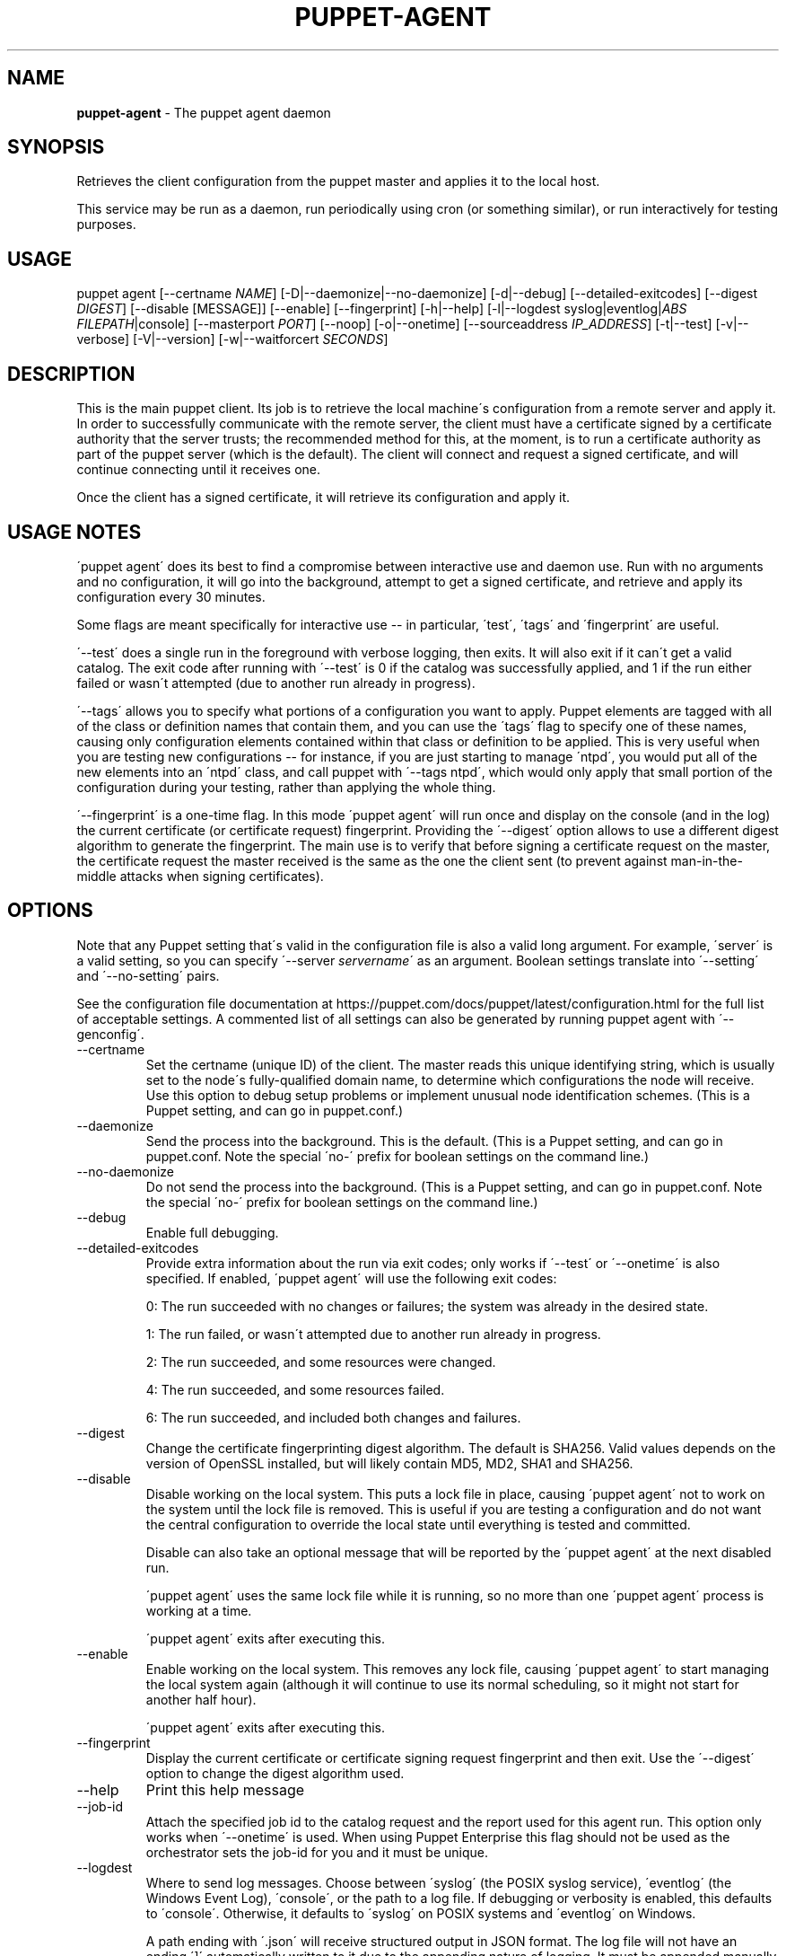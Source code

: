 .\" generated with Ronn/v0.7.3
.\" http://github.com/rtomayko/ronn/tree/0.7.3
.
.TH "PUPPET\-AGENT" "8" "September 2020" "Puppet, Inc." "Puppet manual"
.
.SH "NAME"
\fBpuppet\-agent\fR \- The puppet agent daemon
.
.SH "SYNOPSIS"
Retrieves the client configuration from the puppet master and applies it to the local host\.
.
.P
This service may be run as a daemon, run periodically using cron (or something similar), or run interactively for testing purposes\.
.
.SH "USAGE"
puppet agent [\-\-certname \fINAME\fR] [\-D|\-\-daemonize|\-\-no\-daemonize] [\-d|\-\-debug] [\-\-detailed\-exitcodes] [\-\-digest \fIDIGEST\fR] [\-\-disable [MESSAGE]] [\-\-enable] [\-\-fingerprint] [\-h|\-\-help] [\-l|\-\-logdest syslog|eventlog|\fIABS FILEPATH\fR|console] [\-\-masterport \fIPORT\fR] [\-\-noop] [\-o|\-\-onetime] [\-\-sourceaddress \fIIP_ADDRESS\fR] [\-t|\-\-test] [\-v|\-\-verbose] [\-V|\-\-version] [\-w|\-\-waitforcert \fISECONDS\fR]
.
.SH "DESCRIPTION"
This is the main puppet client\. Its job is to retrieve the local machine\'s configuration from a remote server and apply it\. In order to successfully communicate with the remote server, the client must have a certificate signed by a certificate authority that the server trusts; the recommended method for this, at the moment, is to run a certificate authority as part of the puppet server (which is the default)\. The client will connect and request a signed certificate, and will continue connecting until it receives one\.
.
.P
Once the client has a signed certificate, it will retrieve its configuration and apply it\.
.
.SH "USAGE NOTES"
\'puppet agent\' does its best to find a compromise between interactive use and daemon use\. Run with no arguments and no configuration, it will go into the background, attempt to get a signed certificate, and retrieve and apply its configuration every 30 minutes\.
.
.P
Some flags are meant specifically for interactive use \-\- in particular, \'test\', \'tags\' and \'fingerprint\' are useful\.
.
.P
\'\-\-test\' does a single run in the foreground with verbose logging, then exits\. It will also exit if it can\'t get a valid catalog\. The exit code after running with \'\-\-test\' is 0 if the catalog was successfully applied, and 1 if the run either failed or wasn\'t attempted (due to another run already in progress)\.
.
.P
\'\-\-tags\' allows you to specify what portions of a configuration you want to apply\. Puppet elements are tagged with all of the class or definition names that contain them, and you can use the \'tags\' flag to specify one of these names, causing only configuration elements contained within that class or definition to be applied\. This is very useful when you are testing new configurations \-\- for instance, if you are just starting to manage \'ntpd\', you would put all of the new elements into an \'ntpd\' class, and call puppet with \'\-\-tags ntpd\', which would only apply that small portion of the configuration during your testing, rather than applying the whole thing\.
.
.P
\'\-\-fingerprint\' is a one\-time flag\. In this mode \'puppet agent\' will run once and display on the console (and in the log) the current certificate (or certificate request) fingerprint\. Providing the \'\-\-digest\' option allows to use a different digest algorithm to generate the fingerprint\. The main use is to verify that before signing a certificate request on the master, the certificate request the master received is the same as the one the client sent (to prevent against man\-in\-the\-middle attacks when signing certificates)\.
.
.SH "OPTIONS"
Note that any Puppet setting that\'s valid in the configuration file is also a valid long argument\. For example, \'server\' is a valid setting, so you can specify \'\-\-server \fIservername\fR\' as an argument\. Boolean settings translate into \'\-\-setting\' and \'\-\-no\-setting\' pairs\.
.
.P
See the configuration file documentation at https://puppet\.com/docs/puppet/latest/configuration\.html for the full list of acceptable settings\. A commented list of all settings can also be generated by running puppet agent with \'\-\-genconfig\'\.
.
.TP
\-\-certname
Set the certname (unique ID) of the client\. The master reads this unique identifying string, which is usually set to the node\'s fully\-qualified domain name, to determine which configurations the node will receive\. Use this option to debug setup problems or implement unusual node identification schemes\. (This is a Puppet setting, and can go in puppet\.conf\.)
.
.TP
\-\-daemonize
Send the process into the background\. This is the default\. (This is a Puppet setting, and can go in puppet\.conf\. Note the special \'no\-\' prefix for boolean settings on the command line\.)
.
.TP
\-\-no\-daemonize
Do not send the process into the background\. (This is a Puppet setting, and can go in puppet\.conf\. Note the special \'no\-\' prefix for boolean settings on the command line\.)
.
.TP
\-\-debug
Enable full debugging\.
.
.TP
\-\-detailed\-exitcodes
Provide extra information about the run via exit codes; only works if \'\-\-test\' or \'\-\-onetime\' is also specified\. If enabled, \'puppet agent\' will use the following exit codes:
.
.IP
0: The run succeeded with no changes or failures; the system was already in the desired state\.
.
.IP
1: The run failed, or wasn\'t attempted due to another run already in progress\.
.
.IP
2: The run succeeded, and some resources were changed\.
.
.IP
4: The run succeeded, and some resources failed\.
.
.IP
6: The run succeeded, and included both changes and failures\.
.
.TP
\-\-digest
Change the certificate fingerprinting digest algorithm\. The default is SHA256\. Valid values depends on the version of OpenSSL installed, but will likely contain MD5, MD2, SHA1 and SHA256\.
.
.TP
\-\-disable
Disable working on the local system\. This puts a lock file in place, causing \'puppet agent\' not to work on the system until the lock file is removed\. This is useful if you are testing a configuration and do not want the central configuration to override the local state until everything is tested and committed\.
.
.IP
Disable can also take an optional message that will be reported by the \'puppet agent\' at the next disabled run\.
.
.IP
\'puppet agent\' uses the same lock file while it is running, so no more than one \'puppet agent\' process is working at a time\.
.
.IP
\'puppet agent\' exits after executing this\.
.
.TP
\-\-enable
Enable working on the local system\. This removes any lock file, causing \'puppet agent\' to start managing the local system again (although it will continue to use its normal scheduling, so it might not start for another half hour)\.
.
.IP
\'puppet agent\' exits after executing this\.
.
.TP
\-\-fingerprint
Display the current certificate or certificate signing request fingerprint and then exit\. Use the \'\-\-digest\' option to change the digest algorithm used\.
.
.TP
\-\-help
Print this help message
.
.TP
\-\-job\-id
Attach the specified job id to the catalog request and the report used for this agent run\. This option only works when \'\-\-onetime\' is used\. When using Puppet Enterprise this flag should not be used as the orchestrator sets the job\-id for you and it must be unique\.
.
.TP
\-\-logdest
Where to send log messages\. Choose between \'syslog\' (the POSIX syslog service), \'eventlog\' (the Windows Event Log), \'console\', or the path to a log file\. If debugging or verbosity is enabled, this defaults to \'console\'\. Otherwise, it defaults to \'syslog\' on POSIX systems and \'eventlog\' on Windows\.
.
.IP
A path ending with \'\.json\' will receive structured output in JSON format\. The log file will not have an ending \']\' automatically written to it due to the appending nature of logging\. It must be appended manually to make the content valid JSON\.
.
.TP
\-\-masterport
The port on which to contact the puppet master\. (This is a Puppet setting, and can go in puppet\.conf\.)
.
.TP
\-\-noop
Use \'noop\' mode where the daemon runs in a no\-op or dry\-run mode\. This is useful for seeing what changes Puppet will make without actually executing the changes\. (This is a Puppet setting, and can go in puppet\.conf\. Note the special \'no\-\' prefix for boolean settings on the command line\.)
.
.TP
\-\-onetime
Run the configuration once\. Runs a single (normally daemonized) Puppet run\. Useful for interactively running puppet agent when used in conjunction with the \-\-no\-daemonize option\. (This is a Puppet setting, and can go in puppet\.conf\. Note the special \'no\-\' prefix for boolean settings on the command line\.)
.
.TP
\-\-sourceaddress
Set the source IP address for transactions\. This defaults to automatically selected\. (This is a Puppet setting, and can go in puppet\.conf\.)
.
.TP
\-\-test
Enable the most common options used for testing\. These are \'onetime\', \'verbose\', \'no\-daemonize\', \'no\-usecacheonfailure\', \'detailed\-exitcodes\', \'no\-splay\', and \'show_diff\'\.
.
.TP
\-\-verbose
Turn on verbose reporting\.
.
.TP
\-\-version
Print the puppet version number and exit\.
.
.TP
\-\-waitforcert
This option only matters for daemons that do not yet have certificates and it is enabled by default, with a value of 120 (seconds)\. This causes \'puppet agent\' to connect to the server every 2 minutes and ask it to sign a certificate request\. This is useful for the initial setup of a puppet client\. You can turn off waiting for certificates by specifying a time of 0\. (This is a Puppet setting, and can go in puppet\.conf\. Note the special \'no\-\' prefix for boolean settings on the command line\.)
.
.SH "EXAMPLE"
.
.nf

$ puppet agent \-\-server puppet\.domain\.com
.
.fi
.
.SH "DIAGNOSTICS"
Puppet agent accepts the following signals:
.
.TP
SIGHUP
Restart the puppet agent daemon\.
.
.TP
SIGINT and SIGTERM
Shut down the puppet agent daemon\.
.
.TP
SIGUSR1
Immediately retrieve and apply configurations from the puppet master\.
.
.TP
SIGUSR2
Close file descriptors for log files and reopen them\. Used with logrotate\.
.
.SH "AUTHOR"
Luke Kanies
.
.SH "COPYRIGHT"
Copyright (c) 2011 Puppet Inc\., LLC Licensed under the Apache 2\.0 License
